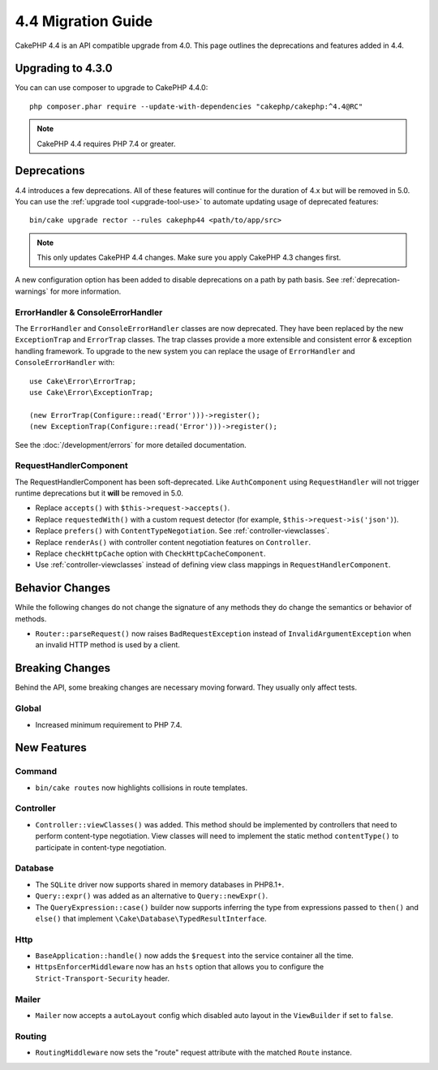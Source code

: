 4.4 Migration Guide
###################

CakePHP 4.4 is an API compatible upgrade from 4.0. This page outlines the
deprecations and features added in 4.4.

Upgrading to 4.3.0
==================

You can can use composer to upgrade to CakePHP 4.4.0::

    php composer.phar require --update-with-dependencies "cakephp/cakephp:^4.4@RC"

.. note::
    CakePHP 4.4 requires PHP 7.4 or greater.

Deprecations
============

4.4 introduces a few deprecations. All of these features will continue for the
duration of 4.x but will be removed in 5.0. You can use the
:ref:`upgrade tool <upgrade-tool-use>` to automate updating usage of deprecated
features::

    bin/cake upgrade rector --rules cakephp44 <path/to/app/src>

.. note::
    This only updates CakePHP 4.4 changes. Make sure you apply CakePHP 4.3 changes first.

A new configuration option has been added to disable deprecations on a path by
path basis. See :ref:`deprecation-warnings` for more information.

ErrorHandler & ConsoleErrorHandler
----------------------------------

The ``ErrorHandler`` and ``ConsoleErrorHandler`` classes are now deprecated.
They have been replaced by the new ``ExceptionTrap`` and ``ErrorTrap`` classes.
The trap classes provide a more extensible and consistent error & exception
handling framework. To upgrade to the new system you can replace the usage of
``ErrorHandler`` and ``ConsoleErrorHandler`` with::

    use Cake\Error\ErrorTrap;
    use Cake\Error\ExceptionTrap;

    (new ErrorTrap(Configure::read('Error')))->register();
    (new ExceptionTrap(Configure::read('Error')))->register();

See the :doc:`/development/errors` for more detailed documentation.

RequestHandlerComponent
------------------------

The RequestHandlerComponent has been soft-deprecated. Like ``AuthComponent``
using ``RequestHandler`` will not trigger runtime deprecations but it **will**
be removed in 5.0.

- Replace ``accepts()`` with ``$this->request->accepts()``.
- Replace ``requestedWith()`` with a custom request detector (for example,
  ``$this->request->is('json')``).
- Replace ``prefers()`` with ``ContentTypeNegotiation``. See :ref:`controller-viewclasses`.
- Replace ``renderAs()`` with controller content negotiation features on
  ``Controller``.
- Replace ``checkHttpCache`` option with ``CheckHttpCacheComponent``.
- Use :ref:`controller-viewclasses` instead of defining view class mappings in
  ``RequestHandlerComponent``.

Behavior Changes
================

While the following changes do not change the signature of any methods they do
change the semantics or behavior of methods.

* ``Router::parseRequest()`` now raises ``BadRequestException`` instead of
  ``InvalidArgumentException`` when an invalid HTTP method is used by a client.

Breaking Changes
================

Behind the API, some breaking changes are necessary moving forward.
They usually only affect tests.

Global
------

* Increased minimum requirement to PHP 7.4.

New Features
============

Command
-------

* ``bin/cake routes`` now highlights collisions in route templates.

Controller
----------

* ``Controller::viewClasses()`` was added. This method should be implemented by
  controllers that need to perform content-type negotiation. View classes will
  need to implement the static method ``contentType()`` to participate in
  content-type negotiation.

Database
--------

* The ``SQLite`` driver now supports shared in memory databases in PHP8.1+.
* ``Query::expr()`` was added as an alternative to ``Query::newExpr()``.
* The ``QueryExpression::case()`` builder now supports inferring the type
  from expressions passed to ``then()`` and ``else()`` that implement
  ``\Cake\Database\TypedResultInterface``.

Http
----

* ``BaseApplication::handle()`` now adds the ``$request`` into the service
  container all the time.
* ``HttpsEnforcerMiddleware`` now has an ``hsts`` option that allows you to
  configure the ``Strict-Transport-Security`` header.
  
Mailer
------

* ``Mailer`` now accepts a ``autoLayout`` config which disabled auto layout
  in the ``ViewBuilder`` if set to ``false``.
  
Routing
-------

* ``RoutingMiddleware`` now sets the "route" request attribute with the matched ``Route`` instance.
